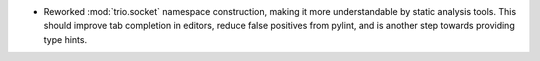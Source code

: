 * Reworked :mod:`trio.socket` namespace construction, making it more understandable by static analysis tools. This should improve tab completion in editors, reduce false positives from pylint, and is another step towards providing type hints.
